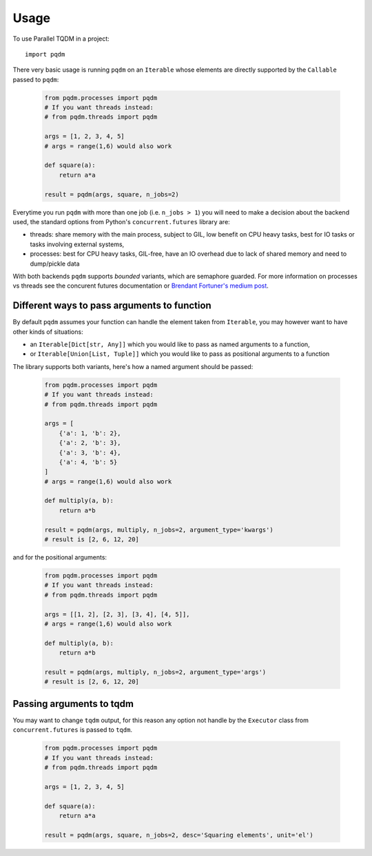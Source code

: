 =====
Usage
=====

To use Parallel TQDM in a project::

    import pqdm

There very basic usage is running ``pqdm`` on an ``Iterable`` whose elements are
directly supported by the ``Callable`` passed to ``pqdm``:

 .. code-block:: python

    from pqdm.processes import pqdm
    # If you want threads instead:
    # from pqdm.threads import pqdm

    args = [1, 2, 3, 4, 5]
    # args = range(1,6) would also work

    def square(a):
        return a*a

    result = pqdm(args, square, n_jobs=2)


Everytime you run ``pqdm`` with more than one job (i.e. ``n_jobs > 1``) you will
need to make a decision about the backend used, the standard options from Python's
``concurrent.futures`` library are:

- threads: share memory with the main process, subject to GIL, low benefit on CPU heavy tasks, best for IO tasks or tasks involving external systems,
- processes: best for CPU heavy tasks, GIL-free, have an IO overhead due to lack of shared memory and need to dump/pickle data

With both backends ``pqdm`` supports `bounded` variants, which are semaphore guarded. For
more information on processes vs threads see the concurent futures documentation or `Brendant
Fortuner's medium post <https://medium.com/@bfortuner/python-multithreading-vs-multiprocessing-73072ce5600b>`_.

Different ways to pass arguments to function
--------------------------------------------

By default ``pqdm`` assumes your function can handle the element taken from ``Iterable``,
you may however want to have other kinds of situations:

- an ``Iterable[Dict[str, Any]]`` which you would like to pass as named arguments to
  a function,
- or ``Iterable[Union[List, Tuple]]`` which you would like to pass as positional arguments to
  a function

The library supports both variants, here's how a named argument should be passed:

 .. code-block:: python

    from pqdm.processes import pqdm
    # If you want threads instead:
    # from pqdm.threads import pqdm

    args = [
        {'a': 1, 'b': 2},
        {'a': 2, 'b': 3},
        {'a': 3, 'b': 4},
        {'a': 4, 'b': 5}
    ]
    # args = range(1,6) would also work

    def multiply(a, b):
        return a*b

    result = pqdm(args, multiply, n_jobs=2, argument_type='kwargs')
    # result is [2, 6, 12, 20]

and for the positional arguments:

 .. code-block:: python

    from pqdm.processes import pqdm
    # If you want threads instead:
    # from pqdm.threads import pqdm

    args = [[1, 2], [2, 3], [3, 4], [4, 5]],
    # args = range(1,6) would also work

    def multiply(a, b):
        return a*b

    result = pqdm(args, multiply, n_jobs=2, argument_type='args')
    # result is [2, 6, 12, 20]


Passing arguments to tqdm
-------------------------

You may want to change ``tqdm`` output, for this reason any option not handle by the
``Executor`` class from ``concurrent.futures`` is passed to ``tqdm``.

 .. code-block:: python

    from pqdm.processes import pqdm
    # If you want threads instead:
    # from pqdm.threads import pqdm

    args = [1, 2, 3, 4, 5]

    def square(a):
        return a*a

    result = pqdm(args, square, n_jobs=2, desc='Squaring elements', unit='el')
